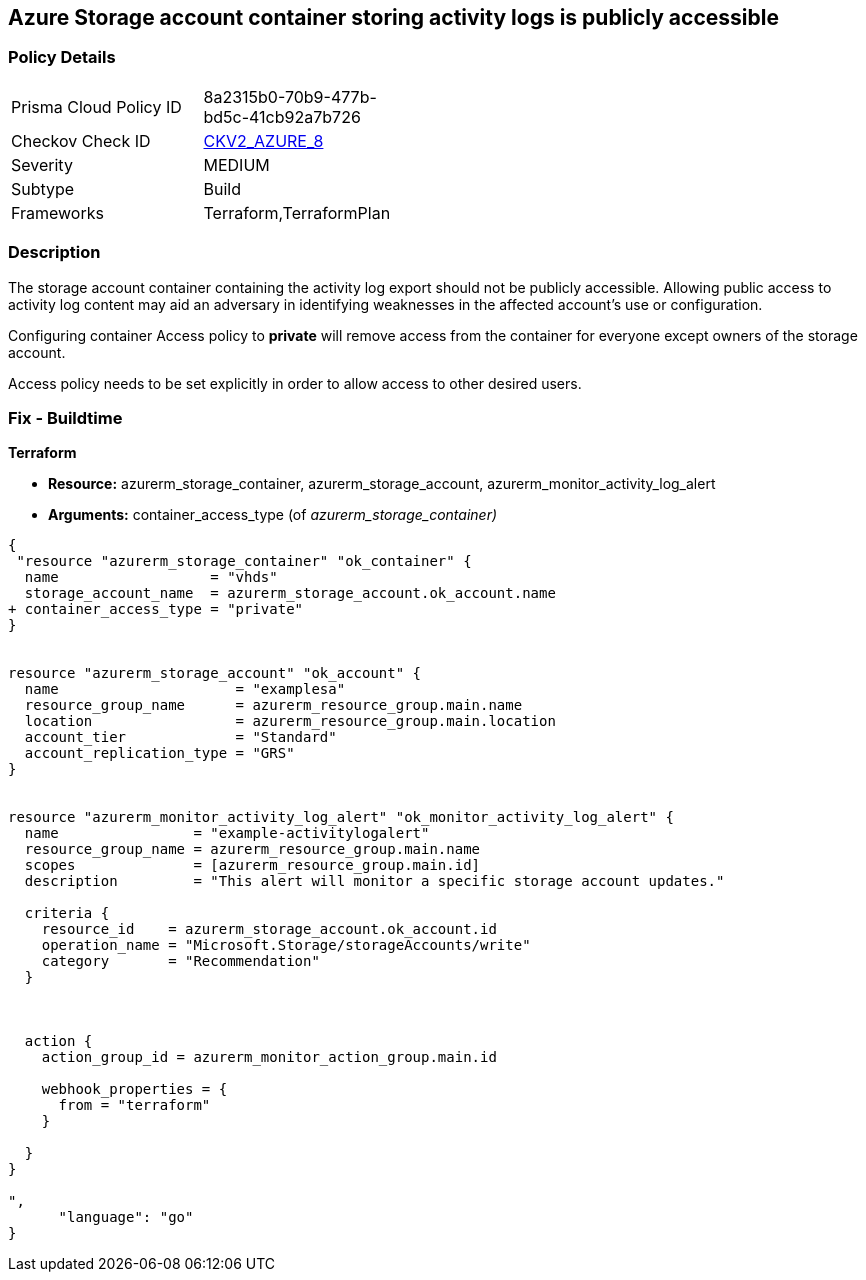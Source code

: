== Azure Storage account container storing activity logs is publicly accessible
// Azure Storage account container storing activity logs publicly accessible


=== Policy Details 

[width=45%]
[cols="1,1"]
|=== 
|Prisma Cloud Policy ID 
| 8a2315b0-70b9-477b-bd5c-41cb92a7b726

|Checkov Check ID 
| https://github.com/bridgecrewio/checkov/blob/main/checkov/terraform/checks/graph_checks/azure/StorageContainerActivityLogsNotPublic.yaml[CKV2_AZURE_8]

|Severity
|MEDIUM

|Subtype
|Build
//, Run

|Frameworks
|Terraform,TerraformPlan

|=== 



=== Description 


The storage account container containing the activity log export should not be publicly accessible.
Allowing public access to activity log content may aid an adversary in identifying weaknesses in the affected account's use or configuration.

Configuring container Access policy to *private* will remove access from the container for everyone except owners of the storage account.

Access policy needs to be set explicitly in order to allow access to other desired users.

=== Fix - Buildtime


*Terraform* 


* *Resource:* azurerm_storage_container, azurerm_storage_account, azurerm_monitor_activity_log_alert
* *Arguments:* container_access_type (of _azurerm_storage_container)_


[source,go]
----
{
 "resource "azurerm_storage_container" "ok_container" {
  name                  = "vhds"
  storage_account_name  = azurerm_storage_account.ok_account.name
+ container_access_type = "private"
}


resource "azurerm_storage_account" "ok_account" {
  name                     = "examplesa"
  resource_group_name      = azurerm_resource_group.main.name
  location                 = azurerm_resource_group.main.location
  account_tier             = "Standard"
  account_replication_type = "GRS"
}


resource "azurerm_monitor_activity_log_alert" "ok_monitor_activity_log_alert" {
  name                = "example-activitylogalert"
  resource_group_name = azurerm_resource_group.main.name
  scopes              = [azurerm_resource_group.main.id]
  description         = "This alert will monitor a specific storage account updates."

  criteria {
    resource_id    = azurerm_storage_account.ok_account.id
    operation_name = "Microsoft.Storage/storageAccounts/write"
    category       = "Recommendation"
  }



  action {
    action_group_id = azurerm_monitor_action_group.main.id

    webhook_properties = {
      from = "terraform"
    }

  }
}

",
      "language": "go"
}
----

